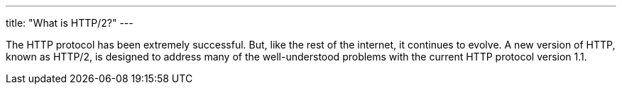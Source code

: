 ---
title: "What is HTTP/2?"
---

The HTTP protocol has been extremely successful.
//
But, like the rest of the internet, it continues to evolve.
//
A new version of HTTP, known as HTTP/2, is designed to address many of the
well-understood problems with the current HTTP protocol version 1.1.
